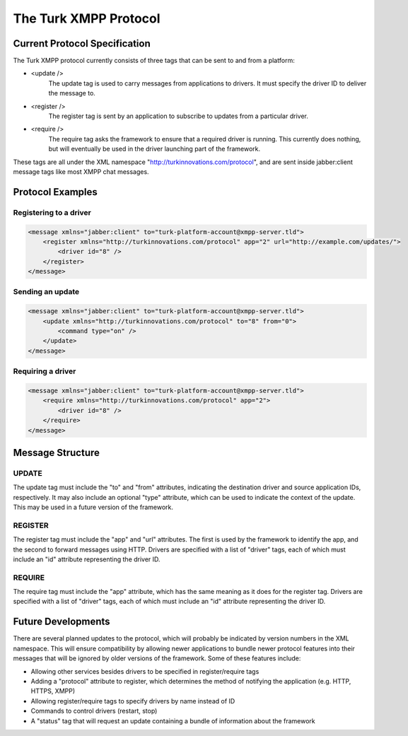 The Turk XMPP Protocol
=======================================

Current Protocol Specification
------------------------------

The Turk XMPP protocol currently consists of three tags that can be sent to and
from a platform:

* <update /> 
    The update tag is used to carry messages from applications to drivers. It
    must specify the driver ID to deliver the message to.
* <register />
    The register tag is sent by an application to subscribe to updates from a
    particular driver.
* <require />
    The require tag asks the framework to ensure that a required driver is
    running. This currently does nothing, but will eventually be used in the
    driver launching part of the framework.

These tags are all under the XML namespace
"http://turkinnovations.com/protocol", and are sent inside jabber:client message
tags like most XMPP chat messages.

Protocol Examples
-----------------

Registering to a driver
^^^^^^^^^^^^^^^^^^^^^^^
.. code-block:: xml

    <message xmlns="jabber:client" to="turk-platform-account@xmpp-server.tld">
        <register xmlns="http://turkinnovations.com/protocol" app="2" url="http://example.com/updates/">
            <driver id="8" />
        </register>
    </message>

Sending an update
^^^^^^^^^^^^^^^^^
.. code-block:: xml

    <message xmlns="jabber:client" to="turk-platform-account@xmpp-server.tld">
        <update xmlns="http://turkinnovations.com/protocol" to="8" from="0">
            <command type="on" />
        </update>
    </message>

Requiring a driver
^^^^^^^^^^^^^^^^^^
.. code-block:: xml

    <message xmlns="jabber:client" to="turk-platform-account@xmpp-server.tld">
        <require xmlns="http://turkinnovations.com/protocol" app="2">
            <driver id="8" />
        </require>
    </message>

Message Structure
-----------------

UPDATE
^^^^^^

The update tag must include the "to" and "from" attributes, indicating the
destination driver and source application IDs, respectively. It may also include
an optional "type" attribute, which can be used to indicate the context of the
update. This may be used in a future version of the framework.

REGISTER
^^^^^^^^

The register tag must include the "app" and "url" attributes. The first is used
by the framework to identify the app, and the second to forward messages using
HTTP. Drivers are specified with a list of "driver" tags, each of which must
include an "id" attribute representing the driver ID.

REQUIRE
^^^^^^^

The require tag must include the "app" attribute, which has the same meaning as
it does for the register tag. Drivers are specified with a list of "driver"
tags, each of which must include an "id" attribute representing the driver ID.

Future Developments
-------------------

There are several planned updates to the protocol, which will probably be
indicated by version numbers in the XML namespace. This will ensure
compatibility by allowing newer applications to bundle newer protocol features
into their messages that will be ignored by older versions of the framework.
Some of these features include:

* Allowing other services besides drivers to be specified in register/require
  tags
* Adding a "protocol" attribute to register, which determines the method of
  notifying the application (e.g. HTTP, HTTPS, XMPP)
* Allowing register/require tags to specify drivers by name instead of ID
* Commands to control drivers (restart, stop)
* A "status" tag that will request an update containing a bundle of information
  about the framework






